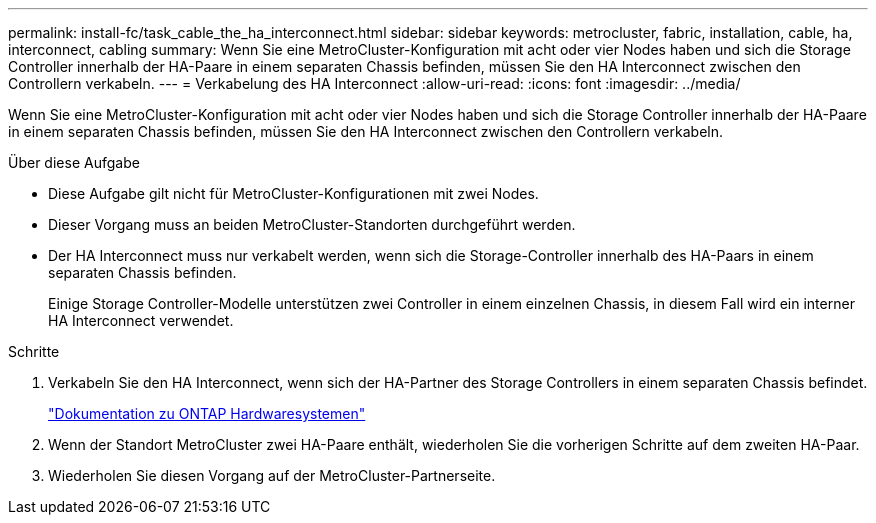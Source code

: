---
permalink: install-fc/task_cable_the_ha_interconnect.html 
sidebar: sidebar 
keywords: metrocluster, fabric, installation, cable, ha, interconnect, cabling 
summary: Wenn Sie eine MetroCluster-Konfiguration mit acht oder vier Nodes haben und sich die Storage Controller innerhalb der HA-Paare in einem separaten Chassis befinden, müssen Sie den HA Interconnect zwischen den Controllern verkabeln. 
---
= Verkabelung des HA Interconnect
:allow-uri-read: 
:icons: font
:imagesdir: ../media/


[role="lead"]
Wenn Sie eine MetroCluster-Konfiguration mit acht oder vier Nodes haben und sich die Storage Controller innerhalb der HA-Paare in einem separaten Chassis befinden, müssen Sie den HA Interconnect zwischen den Controllern verkabeln.

.Über diese Aufgabe
* Diese Aufgabe gilt nicht für MetroCluster-Konfigurationen mit zwei Nodes.
* Dieser Vorgang muss an beiden MetroCluster-Standorten durchgeführt werden.
* Der HA Interconnect muss nur verkabelt werden, wenn sich die Storage-Controller innerhalb des HA-Paars in einem separaten Chassis befinden.
+
Einige Storage Controller-Modelle unterstützen zwei Controller in einem einzelnen Chassis, in diesem Fall wird ein interner HA Interconnect verwendet.



.Schritte
. Verkabeln Sie den HA Interconnect, wenn sich der HA-Partner des Storage Controllers in einem separaten Chassis befindet.
+
https://docs.netapp.com/platstor/index.jsp["Dokumentation zu ONTAP Hardwaresystemen"^]

. Wenn der Standort MetroCluster zwei HA-Paare enthält, wiederholen Sie die vorherigen Schritte auf dem zweiten HA-Paar.
. Wiederholen Sie diesen Vorgang auf der MetroCluster-Partnerseite.

